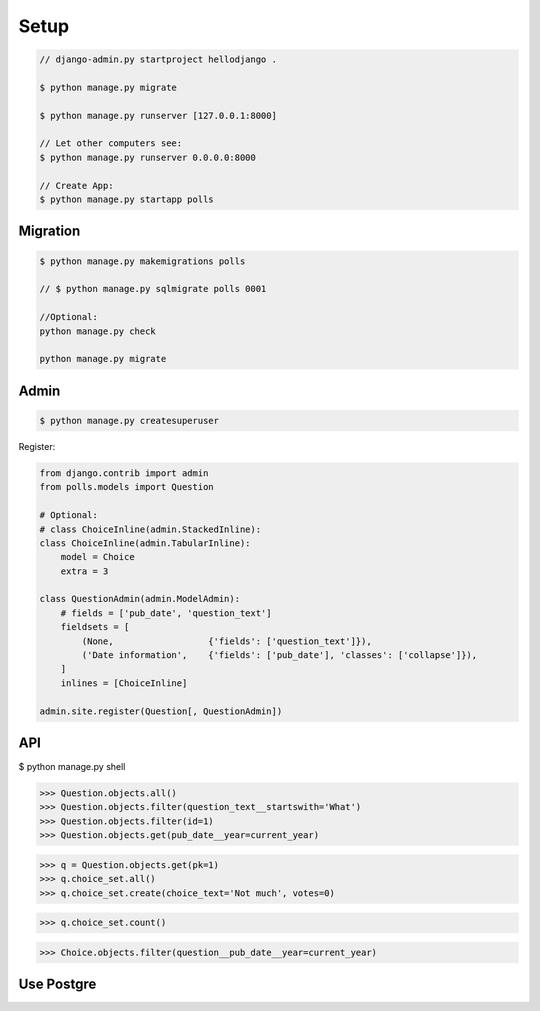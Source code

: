 Setup
=====

.. code-block:: bash

    // django-admin.py startproject hellodjango .

    $ python manage.py migrate

    $ python manage.py runserver [127.0.0.1:8000]

    // Let other computers see:  
    $ python manage.py runserver 0.0.0.0:8000

    // Create App:  
    $ python manage.py startapp polls

Migration
---------

.. code-block:: bash

    $ python manage.py makemigrations polls

    // $ python manage.py sqlmigrate polls 0001

    //Optional:  
    python manage.py check

    python manage.py migrate

Admin
-----

.. code-block:: bash

    $ python manage.py createsuperuser

Register:

.. code-block:: python

    from django.contrib import admin
    from polls.models import Question

    # Optional:
    # class ChoiceInline(admin.StackedInline):
    class ChoiceInline(admin.TabularInline):
        model = Choice
        extra = 3

    class QuestionAdmin(admin.ModelAdmin):
        # fields = ['pub_date', 'question_text']
        fieldsets = [
            (None,                  {'fields': ['question_text']}),
            ('Date information',    {'fields': ['pub_date'], 'classes': ['collapse']}),
        ]
        inlines = [ChoiceInline]

    admin.site.register(Question[, QuestionAdmin])

API
---

$ python manage.py shell

>>> Question.objects.all()
>>> Question.objects.filter(question_text__startswith='What')
>>> Question.objects.filter(id=1)
>>> Question.objects.get(pub_date__year=current_year)

>>> q = Question.objects.get(pk=1)
>>> q.choice_set.all()
>>> q.choice_set.create(choice_text='Not much', votes=0)

>>> q.choice_set.count()

>>> Choice.objects.filter(question__pub_date__year=current_year)

Use Postgre
-----------

.. code-block:: bash
    sudo apt-get install libpq-dev python-dev

    pip install psycopg2


    // In settings.py

        DATABASES = {
            'default': {
                'ENGINE': 'django.db.backends.postgresql_psycopg2', # Add 'postgresql_psycopg2', 'mysql', 'sqlite3' or 'oracle'.
                'NAME': 'mydb',                      # Or path to database file if using sqlite3.
                # The following settings are not used with sqlite3:
                'USER': 'myuser',
                'PASSWORD': 'password',
                'HOST': 'localhost',                      # Empty for localhost through domain sockets or           '127.0.0.1' for localhost through TCP.
                'PORT': '',                      # Set to empty string for default.
            }
        }

    python manage.py syncdb

